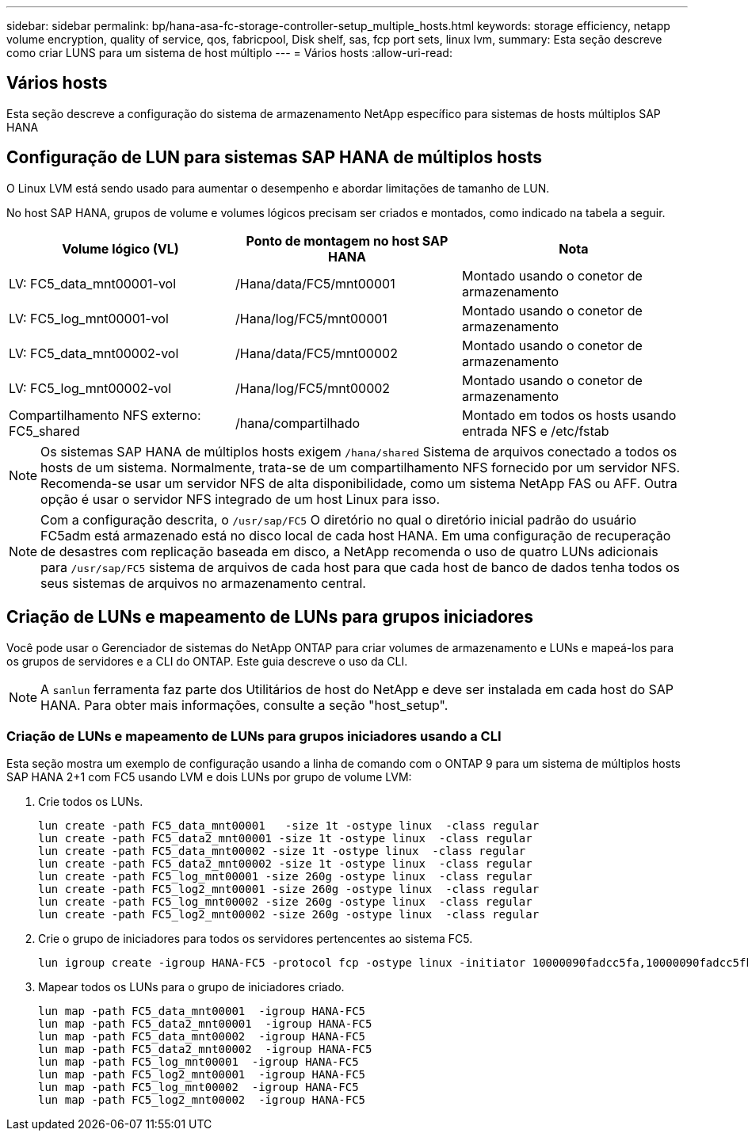 ---
sidebar: sidebar 
permalink: bp/hana-asa-fc-storage-controller-setup_multiple_hosts.html 
keywords: storage efficiency, netapp volume encryption, quality of service, qos, fabricpool, Disk shelf, sas, fcp port sets, linux lvm, 
summary: Esta seção descreve como criar LUNS para um sistema de host múltiplo 
---
= Vários hosts
:allow-uri-read: 




== Vários hosts

[role="lead"]
Esta seção descreve a configuração do sistema de armazenamento NetApp específico para sistemas de hosts múltiplos SAP HANA



== Configuração de LUN para sistemas SAP HANA de múltiplos hosts

O Linux LVM está sendo usado para aumentar o desempenho e abordar limitações de tamanho de LUN.

No host SAP HANA, grupos de volume e volumes lógicos precisam ser criados e montados, como indicado na tabela a seguir.

|===
| Volume lógico (VL) | Ponto de montagem no host SAP HANA | Nota 


| LV: FC5_data_mnt00001-vol | /Hana/data/FC5/mnt00001 | Montado usando o conetor de armazenamento 


| LV: FC5_log_mnt00001-vol | /Hana/log/FC5/mnt00001 | Montado usando o conetor de armazenamento 


| LV: FC5_data_mnt00002-vol | /Hana/data/FC5/mnt00002 | Montado usando o conetor de armazenamento 


| LV: FC5_log_mnt00002-vol | /Hana/log/FC5/mnt00002 | Montado usando o conetor de armazenamento 


| Compartilhamento NFS externo: FC5_shared | /hana/compartilhado | Montado em todos os hosts usando entrada NFS e /etc/fstab 
|===

NOTE: Os sistemas SAP HANA de múltiplos hosts exigem  `/hana/shared` Sistema de arquivos conectado a todos os hosts de um sistema. Normalmente, trata-se de um compartilhamento NFS fornecido por um servidor NFS. Recomenda-se usar um servidor NFS de alta disponibilidade, como um sistema NetApp FAS ou AFF. Outra opção é usar o servidor NFS integrado de um host Linux para isso.


NOTE: Com a configuração descrita, o  `/usr/sap/FC5` O diretório no qual o diretório inicial padrão do usuário FC5adm está armazenado está no disco local de cada host HANA. Em uma configuração de recuperação de desastres com replicação baseada em disco, a NetApp recomenda o uso de quatro LUNs adicionais para  `/usr/sap/FC5` sistema de arquivos de cada host para que cada host de banco de dados tenha todos os seus sistemas de arquivos no armazenamento central.



== Criação de LUNs e mapeamento de LUNs para grupos iniciadores

Você pode usar o Gerenciador de sistemas do NetApp ONTAP para criar volumes de armazenamento e LUNs e mapeá-los para os grupos de servidores e a CLI do ONTAP. Este guia descreve o uso da CLI.


NOTE: A `sanlun` ferramenta faz parte dos Utilitários de host do NetApp e deve ser instalada em cada host do SAP HANA. Para obter mais informações, consulte a seção "host_setup".



=== Criação de LUNs e mapeamento de LUNs para grupos iniciadores usando a CLI

Esta seção mostra um exemplo de configuração usando a linha de comando com o ONTAP 9 para um sistema de múltiplos hosts SAP HANA 2+1 com FC5 usando LVM e dois LUNs por grupo de volume LVM:

. Crie todos os LUNs.
+
....
lun create -path FC5_data_mnt00001   -size 1t -ostype linux  -class regular
lun create -path FC5_data2_mnt00001 -size 1t -ostype linux  -class regular
lun create -path FC5_data_mnt00002 -size 1t -ostype linux  -class regular
lun create -path FC5_data2_mnt00002 -size 1t -ostype linux  -class regular
lun create -path FC5_log_mnt00001 -size 260g -ostype linux  -class regular
lun create -path FC5_log2_mnt00001 -size 260g -ostype linux  -class regular
lun create -path FC5_log_mnt00002 -size 260g -ostype linux  -class regular
lun create -path FC5_log2_mnt00002 -size 260g -ostype linux  -class regular
....
. Crie o grupo de iniciadores para todos os servidores pertencentes ao sistema FC5.
+
....
lun igroup create -igroup HANA-FC5 -protocol fcp -ostype linux -initiator 10000090fadcc5fa,10000090fadcc5fb,10000090fadcc5c1,10000090fadcc5c2,10000090fadcc5c3,10000090fadcc5c4 -vserver svm1
....
. Mapear todos os LUNs para o grupo de iniciadores criado.
+
....
lun map -path FC5_data_mnt00001  -igroup HANA-FC5
lun map -path FC5_data2_mnt00001  -igroup HANA-FC5
lun map -path FC5_data_mnt00002  -igroup HANA-FC5
lun map -path FC5_data2_mnt00002  -igroup HANA-FC5
lun map -path FC5_log_mnt00001  -igroup HANA-FC5
lun map -path FC5_log2_mnt00001  -igroup HANA-FC5
lun map -path FC5_log_mnt00002  -igroup HANA-FC5
lun map -path FC5_log2_mnt00002  -igroup HANA-FC5
....

